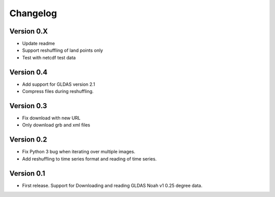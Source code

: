 =========
Changelog
=========

Version 0.X
===========

- Update readme
- Support reshuffling of land points only
- Test with netcdf test data

Version 0.4
===========

- Add support for GLDAS version 2.1
- Compress files during reshuffling.

Version 0.3
===========

- Fix download with new URL
- Only download grb and xml files

Version 0.2
===========

- Fix Python 3 bug when iterating over multiple images.
- Add reshuffling to time series format and reading of time series.

Version 0.1
===========

- First release. Support for Downloading and reading GLDAS Noah v1 0.25 degree
  data.
